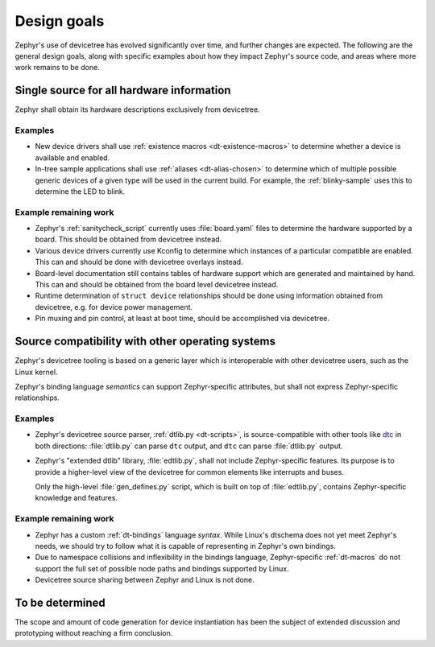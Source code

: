 .. _dt-design:

Design goals
############

Zephyr's use of devicetree has evolved significantly over time, and further
changes are expected. The following are the general design goals, along with
specific examples about how they impact Zephyr's source code, and areas where
more work remains to be done.

Single source for all hardware information
******************************************

Zephyr shall obtain its hardware descriptions exclusively from devicetree.

Examples
========

- New device drivers shall use :ref:`existence macros <dt-existence-macros>` to
  determine whether a device is available and enabled.

- In-tree sample applications shall use :ref:`aliases <dt-alias-chosen>` to
  determine which of multiple possible generic devices of a given type will be
  used in the current build. For example, the :ref:`blinky-sample` uses this to
  determine the LED to blink.

Example remaining work
======================

- Zephyr's :ref:`sanitycheck_script` currently uses :file:`board.yaml` files to
  determine the hardware supported by a board. This should be obtained from
  devicetree instead.

- Various device drivers currently use Kconfig to determine which instances of a
  particular compatible are enabled. This can and should be done with devicetree
  overlays instead.

- Board-level documentation still contains tables of hardware support which are
  generated and maintained by hand. This can and should be obtained from the
  board level devicetree instead.

- Runtime determination of ``struct device`` relationships should be done using
  information obtained from devicetree, e.g. for device power management.

- Pin muxing and pin control, at least at boot time, should be accomplished via
  devicetree.

Source compatibility with other operating systems
*************************************************

Zephyr's devicetree tooling is based on a generic layer which is interoperable
with other devicetree users, such as the Linux kernel.

Zephyr's binding language *semantics* can support Zephyr-specific attributes,
but shall not express Zephyr-specific relationships.

Examples
========

- Zephyr's devicetree source parser, :ref:`dtlib.py <dt-scripts>`, is
  source-compatible with other tools like `dtc`_ in both directions:
  :file:`dtlib.py` can parse ``dtc`` output, and ``dtc`` can parse
  :file:`dtlib.py` output.

- Zephyr's "extended dtlib" library, :file:`edtlib.py`, shall not include
  Zephyr-specific features. Its purpose is to provide a higher-level view of the
  devicetree for common elements like interrupts and buses.

  Only the high-level :file:`gen_defines.py` script, which is built on top of
  :file:`edtlib.py`, contains Zephyr-specific knowledge and features.

.. _dtc: https://git.kernel.org/pub/scm/utils/dtc/dtc.git/about/

Example remaining work
======================

- Zephyr has a custom :ref:`dt-bindings` language *syntax*. While Linux's
  dtschema does not yet meet Zephyr's needs, we should try to follow what it is
  capable of representing in Zephyr's own bindings.

- Due to namespace collisions and inflexibility in the bindings language,
  Zephyr-specific :ref:`dt-macros` do not support the full set of possible node
  paths and bindings supported by Linux.

- Devicetree source sharing between Zephyr and Linux is not done.

To be determined
****************

The scope and amount of code generation for device instantiation has been the
subject of extended discussion and prototyping without reaching a firm
conclusion.

